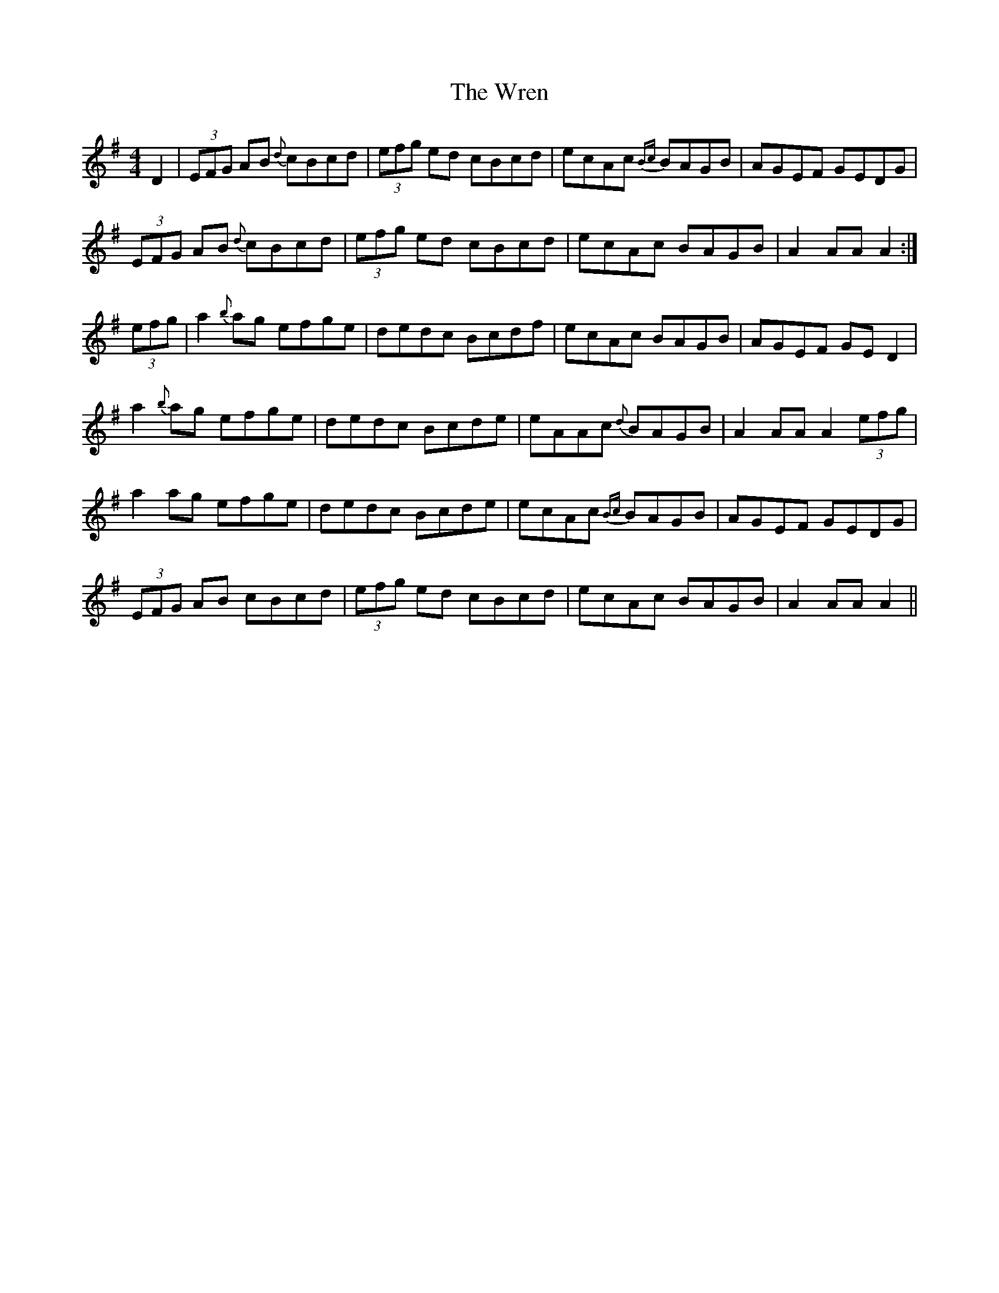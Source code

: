 X: 43379
T: Wren, The
R: hornpipe
M: 4/4
K: Eminor
D2|(3EFG AB {d}cBcd|(3efg ed cBcd|ecAc {Bc}BAGB|AGEF GEDG|
(3EFG AB {d}cBcd|(3efg ed cBcd|ecAc BAGB|A2AA A2:|
(3efg|a2{b}ag efge|dedc Bcdf|ecAc BAGB|AGEF GED2|
a2{b}ag efge|dedc Bcde|eAAc {d}BAGB|A2AA A2 (3efg|
a2ag efge|dedc Bcde|ecAc {Bc}BAGB|AGEF GEDG|
(3EFG AB cBcd|(3efg ed cBcd|ecAc BAGB|A2AA A2||

